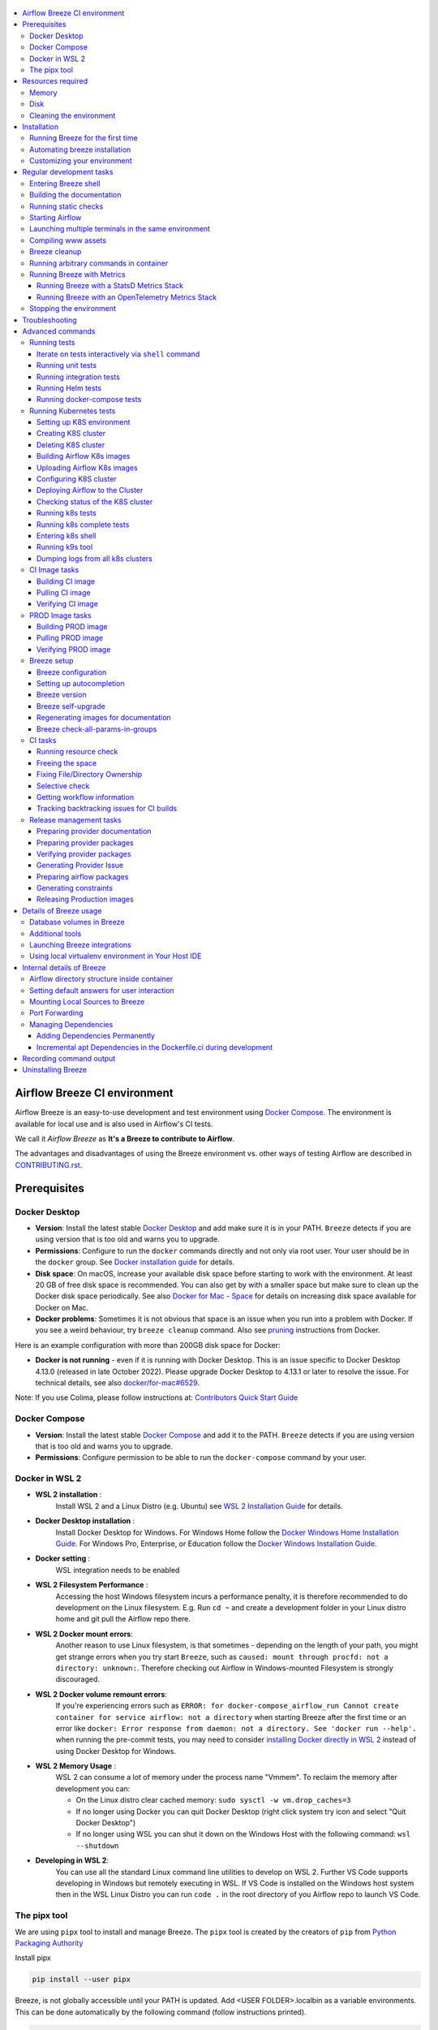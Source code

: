  .. Licensed to the Apache Software Foundation (ASF) under one
    or more contributor license agreements.  See the NOTICE file
    distributed with this work for additional information
    regarding copyright ownership.  The ASF licenses this file
    to you under the Apache License, Version 2.0 (the
    "License"); you may not use this file except in compliance
    with the License.  You may obtain a copy of the License at

 ..   http://www.apache.org/licenses/LICENSE-2.0

 .. Unless required by applicable law or agreed to in writing,
    software distributed under the License is distributed on an
    "AS IS" BASIS, WITHOUT WARRANTIES OR CONDITIONS OF ANY
    KIND, either express or implied.  See the License for the
    specific language governing permissions and limitations
    under the License.

.. raw:: html

    <div align="center">
      <img src="images/AirflowBreeze_logo.png"
           alt="Airflow Breeze - Development and Test Environment for Apache Airflow">
    </div>

.. contents:: :local:

Airflow Breeze CI environment
=============================

Airflow Breeze is an easy-to-use development and test environment using
`Docker Compose <https://docs.docker.com/compose/>`_.
The environment is available for local use and is also used in Airflow's CI tests.

We call it *Airflow Breeze* as **It's a Breeze to contribute to Airflow**.

The advantages and disadvantages of using the Breeze environment vs. other ways of testing Airflow
are described in `CONTRIBUTING.rst <CONTRIBUTING.rst#integration-test-development-environment>`_.

Prerequisites
=============

Docker Desktop
--------------

- **Version**: Install the latest stable `Docker Desktop <https://docs.docker.com/get-docker/>`_
  and add make sure it is in your PATH. ``Breeze`` detects if you are using version that is too
  old and warns you to upgrade.
- **Permissions**: Configure to run the ``docker`` commands directly and not only via root user.
  Your user should be in the ``docker`` group.
  See `Docker installation guide <https://docs.docker.com/install/>`_ for details.
- **Disk space**: On macOS, increase your available disk space before starting to work with
  the environment. At least 20 GB of free disk space is recommended. You can also get by with a
  smaller space but make sure to clean up the Docker disk space periodically.
  See also `Docker for Mac - Space <https://docs.docker.com/docker-for-mac/space>`_ for details
  on increasing disk space available for Docker on Mac.
- **Docker problems**: Sometimes it is not obvious that space is an issue when you run into
  a problem with Docker. If you see a weird behaviour, try ``breeze cleanup`` command.
  Also see `pruning <https://docs.docker.com/config/pruning/>`_ instructions from Docker.

Here is an example configuration with more than 200GB disk space for Docker:

.. raw:: html

    <div align="center">
        <img src="images/disk_space_osx.png" width="640"
             alt="Disk space MacOS">
    </div>


- **Docker is not running** - even if it is running with Docker Desktop. This is an issue
  specific to Docker Desktop 4.13.0 (released in late October 2022). Please upgrade Docker
  Desktop to 4.13.1 or later to resolve the issue. For technical details, see also
  `docker/for-mac#6529 <https://github.com/docker/for-mac/issues/6529>`_.

Note: If you use Colima, please follow instructions at: `Contributors Quick Start Guide <https://github.com/apache/airflow/blob/main
/CONTRIBUTORS_QUICK_START.rst>`__

Docker Compose
--------------

- **Version**: Install the latest stable `Docker Compose <https://docs.docker.com/compose/install/>`_
  and add it to the PATH. ``Breeze`` detects if you are using version that is too old and warns you to upgrade.
- **Permissions**: Configure permission to be able to run the ``docker-compose`` command by your user.

Docker in WSL 2
---------------

- **WSL 2 installation** :
    Install WSL 2 and a Linux Distro (e.g. Ubuntu) see
    `WSL 2 Installation Guide <https://docs.microsoft.com/en-us/windows/wsl/install-win10>`_ for details.

- **Docker Desktop installation** :
    Install Docker Desktop for Windows. For Windows Home follow the
    `Docker Windows Home Installation Guide <https://docs.docker.com/docker-for-windows/install-windows-home>`_.
    For Windows Pro, Enterprise, or Education follow the
    `Docker Windows Installation Guide <https://docs.docker.com/docker-for-windows/install/>`_.

- **Docker setting** :
    WSL integration needs to be enabled

.. raw:: html

    <div align="center">
        <img src="images/docker_wsl_integration.png" width="640"
             alt="Airflow Breeze - Docker WSL2 integration">
    </div>

- **WSL 2 Filesystem Performance** :
    Accessing the host Windows filesystem incurs a performance penalty,
    it is therefore recommended to do development on the Linux filesystem.
    E.g. Run ``cd ~`` and create a development folder in your Linux distro home
    and git pull the Airflow repo there.

- **WSL 2 Docker mount errors**:
    Another reason to use Linux filesystem, is that sometimes - depending on the length of
    your path, you might get strange errors when you try start ``Breeze``, such as
    ``caused: mount through procfd: not a directory: unknown:``. Therefore checking out
    Airflow in Windows-mounted Filesystem is strongly discouraged.

- **WSL 2 Docker volume remount errors**:
    If you're experiencing errors such as ``ERROR: for docker-compose_airflow_run
    Cannot create container for service airflow: not a directory`` when starting Breeze
    after the first time or an error like ``docker: Error response from daemon: not a directory.
    See 'docker run --help'.`` when running the pre-commit tests, you may need to consider
    `installing Docker directly in WSL 2 <https://dev.to/bowmanjd/install-docker-on-windows-wsl-without-docker-desktop-34m9>`_
    instead of using Docker Desktop for Windows.

- **WSL 2 Memory Usage** :
    WSL 2 can consume a lot of memory under the process name "Vmmem". To reclaim the memory after
    development you can:

    * On the Linux distro clear cached memory: ``sudo sysctl -w vm.drop_caches=3``
    * If no longer using Docker you can quit Docker Desktop
      (right click system try icon and select "Quit Docker Desktop")
    * If no longer using WSL you can shut it down on the Windows Host
      with the following command: ``wsl --shutdown``

- **Developing in WSL 2**:
    You can use all the standard Linux command line utilities to develop on WSL 2.
    Further VS Code supports developing in Windows but remotely executing in WSL.
    If VS Code is installed on the Windows host system then in the WSL Linux Distro
    you can run ``code .`` in the root directory of you Airflow repo to launch VS Code.

The pipx tool
--------------

We are using ``pipx`` tool to install and manage Breeze. The ``pipx`` tool is created by the creators
of ``pip`` from `Python Packaging Authority <https://www.pypa.io/en/latest/>`_

Install pipx

.. code-block:: bash

    pip install --user pipx

Breeze, is not globally accessible until your PATH is updated. Add <USER FOLDER>\.local\bin as a variable
environments. This can be done automatically by the following command (follow instructions printed).

.. code-block:: bash

    pipx ensurepath

In Mac

.. code-block:: bash

    python -m pipx ensurepath


Resources required
==================

Memory
------

Minimum 4GB RAM for Docker Engine is required to run the full Breeze environment.

On macOS, 2GB of RAM are available for your Docker containers by default, but more memory is recommended
(4GB should be comfortable). For details see
`Docker for Mac - Advanced tab <https://docs.docker.com/v17.12/docker-for-mac/#advanced-tab>`_.

On Windows WSL 2 expect the Linux Distro and Docker containers to use 7 - 8 GB of RAM.

Disk
----

Minimum 40GB free disk space is required for your Docker Containers.

On Mac OS This might deteriorate over time so you might need to increase it or run ``breeze cleanup``
periodically. For details see
`Docker for Mac - Advanced tab <https://docs.docker.com/v17.12/docker-for-mac/#advanced-tab>`_.

On WSL2 you might want to increase your Virtual Hard Disk by following:
`Expanding the size of your WSL 2 Virtual Hard Disk <https://docs.microsoft.com/en-us/windows/wsl/compare-versions#expanding-the-size-of-your-wsl-2-virtual-hard-disk>`_

There is a command ``breeze ci resource-check`` that you can run to check available resources. See below
for details.

Cleaning the environment
------------------------

You may need to clean up your Docker environment occasionally. The images are quite big
(1.5GB for both images needed for static code analysis and CI tests) and, if you often rebuild/update
them, you may end up with some unused image data.

To clean up the Docker environment:

1. Stop Breeze with ``breeze stop``. (If Breeze is already running)

2. Run the ``breeze cleanup`` command.

3. Run ``docker images --all`` and ``docker ps --all`` to verify that your Docker is clean.

   Both commands should return an empty list of images and containers respectively.

If you run into disk space errors, consider pruning your Docker images with the ``docker system prune --all``
command. You may need to restart the Docker Engine before running this command.

In case of disk space errors on macOS, increase the disk space available for Docker. See
`Prerequisites <#prerequisites>`_ for details.


Installation
============

Set your working directory to root of (this) cloned repository.
Run this command to install Breeze (make sure to use ``-e`` flag):

.. code-block:: bash

    pipx install -e ./dev/breeze

Once this is complete, you should have ``breeze`` binary on your PATH and available to run by ``breeze``
command.

**Docker errors that may come while running breeze**

- If docker not runing in python virtual environment
- **Solution** : ``sudo chmod 666 /var/run/docker.sock``  
|
- If error response from dockerfile parse error
- **Solution** : ``export DOCKER_BUILDKIT=1``  
|
|

Those are all available commands for Breeze and details about the commands are described below:

.. image:: ./images/breeze/output-commands.svg
  :target: https://raw.githubusercontent.com/apache/airflow/main/images/breeze/output-commands.svg
  :width: 100%
  :alt: Breeze commands

Breeze installed this way is linked to your checked out sources of Airflow, so Breeze will
automatically use latest version of sources from ``./dev/breeze``. Sometimes, when dependencies are
updated ``breeze`` commands with offer you to run self-upgrade.

You can always run such self-upgrade at any time:

.. code-block:: bash

    breeze setup self-upgrade

If you have several checked out Airflow sources, Breeze will warn you if you are using it from a different
source tree and will offer you to re-install from those sources - to make sure that you are using the right
version.

You can skip Breeze's upgrade check by setting ``SKIP_BREEZE_UPGRADE_CHECK`` variable to non empty value.

By default Breeze works on the version of Airflow that you run it in - in case you are outside of the
sources of Airflow and you installed Breeze from a directory - Breeze will be run on Airflow sources from
where it was installed.

You can run ``breeze setup version`` command to see where breeze installed from and what are the current sources
that Breeze works on

Running Breeze for the first time
---------------------------------

The First time you run Breeze, it pulls and builds a local version of Docker images.
It pulls the latest Airflow CI images from the
`GitHub Container Registry <https://github.com/orgs/apache/packages?repo_name=airflow>`_
and uses them to build your local Docker images. Note that the first run (per python) might take up to 10
minutes on a fast connection to start. Subsequent runs should be much faster.

Once you enter the environment, you are dropped into bash shell of the Airflow container and you can
run tests immediately.

To use the full potential of breeze you should set up autocomplete. The ``breeze`` command comes
with a built-in bash/zsh/fish autocomplete setup command. After installing,
when you start typing the command, you can use <TAB> to show all the available switches and get
auto-completion on typical values of parameters that you can use.

You should set up the autocomplete option automatically by running:

.. code-block:: bash

   breeze setup autocomplete

Automating breeze installation
------------------------------

Breeze on POSIX-compliant systems (Linux, MacOS) can be automatically installed by running the
``scripts/tools/setup_breeze`` bash script. This includes checking and installing ``pipx``, setting up
``breeze`` with it and setting up autocomplete.

Customizing your environment
----------------------------

When you enter the Breeze environment, automatically an environment file is sourced from
``files/airflow-breeze-config/variables.env``.

You can also add ``files/airflow-breeze-config/init.sh`` and the script will be sourced always
when you enter Breeze. For example you can add ``pip install`` commands if you want to install
custom dependencies - but there are no limits to add your own customizations.

You can override the name of the init script by setting ``INIT_SCRIPT_FILE`` environment variable before
running the breeze environment.

You can also customize your environment by setting ``BREEZE_INIT_COMMAND`` environment variable. This variable
will be evaluated at entering the environment.

The ``files`` folder from your local sources is automatically mounted to the container under
``/files`` path and you can put there any files you want to make available for the Breeze container.

You can also copy any .whl or .sdist packages to dist and when you pass ``--use-packages-from-dist`` flag
as ``wheel`` or ``sdist`` line parameter, breeze will automatically install the packages found there
when you enter Breeze.

You can also add your local tmux configuration in ``files/airflow-breeze-config/.tmux.conf`` and
these configurations will be available for your tmux environment.

There is a symlink between ``files/airflow-breeze-config/.tmux.conf`` and ``~/.tmux.conf`` in the container,
so you can change it at any place, and run

.. code-block:: bash

  tmux source ~/.tmux.conf

inside container, to enable modified tmux configurations.

Regular development tasks
=========================

The regular Breeze development tasks are available as top-level commands. Those tasks are most often
used during the development, that's why they are available without any sub-command. More advanced
commands are separated to sub-commands.

Entering Breeze shell
---------------------

This is the most often used feature of breeze. It simply allows to enter the shell inside the Breeze
development environment (inside the Breeze container).

You can use additional ``breeze`` flags to choose your environment. You can specify a Python
version to use, and backend (the meta-data database). Thanks to that, with Breeze, you can recreate the same
environments as we have in matrix builds in the CI.

For example, you can choose to run Python 3.7 tests with MySQL as backend and with mysql version 8
as follows:

.. code-block:: bash

    breeze --python 3.7 --backend mysql --mysql-version 8

The choices you make are persisted in the ``./.build/`` cache directory so that next time when you use the
``breeze`` script, it could use the values that were used previously. This way you do not have to specify
them when you run the script. You can delete the ``.build/`` directory in case you want to restore the
default settings.

You can see which value of the parameters that can be stored persistently in cache marked with >VALUE<
in the help of the commands.

Building the documentation
--------------------------

To build documentation in Breeze, use the ``build-docs`` command:

.. code-block:: bash

     breeze build-docs

Results of the build can be found in the ``docs/_build`` folder.

The documentation build consists of three steps:

* verifying consistency of indexes
* building documentation
* spell checking

You can choose only one stage of the two by providing ``--spellcheck-only`` or ``--docs-only`` after
extra ``--`` flag.

.. code-block:: bash

    breeze build-docs --spellcheck-only

This process can take some time, so in order to make it shorter you can filter by package, using the flag
``--package-filter <PACKAGE-NAME>``. The package name has to be one of the providers or ``apache-airflow``. For
instance, for using it with Amazon, the command would be:

.. code-block:: bash

     breeze build-docs --package-filter apache-airflow-providers-amazon

Often errors during documentation generation come from the docstrings of auto-api generated classes.
During the docs building auto-api generated files are stored in the ``docs/_api`` folder. This helps you
easily identify the location the problems with documentation originated from.

Those are all available flags of ``build-docs`` command:

.. image:: ./images/breeze/output_build-docs.svg
  :target: https://raw.githubusercontent.com/apache/airflow/main/images/breeze/output_build-docs.svg
  :width: 100%
  :alt: Breeze build documentation


Running static checks
---------------------

You can run static checks via Breeze. You can also run them via pre-commit command but with auto-completion
Breeze makes it easier to run selective static checks. If you press <TAB> after the static-check and if
you have auto-complete setup you should see auto-completable list of all checks available.

.. code-block:: bash

     breeze static-checks -t run-mypy

The above will run mypy check for currently staged files.

You can also pass specific pre-commit flags for example ``--all-files`` :

.. code-block:: bash

     breeze static-checks -t run-mypy --all-files

The above will run mypy check for all files.

There is a convenience ``--last-commit`` flag that you can use to run static check on last commit only:

.. code-block:: bash

     breeze static-checks -t run-mypy --last-commit

The above will run mypy check for all files in the last commit.

There is another convenience ``--commit-ref`` flag that you can use to run static check on specific commit:

.. code-block:: bash

     breeze static-checks -t run-mypy --commit-ref 639483d998ecac64d0fef7c5aa4634414065f690

The above will run mypy check for all files in the 639483d998ecac64d0fef7c5aa4634414065f690 commit.
Any ``commit-ish`` reference from Git will work here (branch, tag, short/long hash etc.)

If you ever need to get a list of the files that will be checked (for troubleshooting) use these commands:

.. code-block:: bash

     breeze static-checks -t identity --verbose # currently staged files
     breeze static-checks -t identity --verbose --from-ref $(git merge-base main HEAD) --to-ref HEAD #  branch updates

Those are all available flags of ``static-checks`` command:

.. image:: ./images/breeze/output_static-checks.svg
  :target: https://raw.githubusercontent.com/apache/airflow/main/images/breeze/output_static-checks.svg
  :width: 100%
  :alt: Breeze static checks


.. note::

    When you run static checks, some of the artifacts (mypy_cache) is stored in docker-compose volume
    so that it can speed up static checks execution significantly. However, sometimes, the cache might
    get broken, in which case you should run ``breeze stop`` to clean up the cache.


.. note::

    You cannot change Python version for static checks that are run within Breeze containers.
    The ``--python`` flag has no effect for them. They are always run with lowest supported Python version.
    The main reason is to keep consistency in the results of static checks and to make sure that
    our code is fine when running the lowest supported version.

Starting Airflow
----------------

For testing Airflow you often want to start multiple components (in multiple terminals). Breeze has
built-in ``start-airflow`` command that start breeze container, launches multiple terminals using tmux
and launches all Airflow necessary components in those terminals.

When you are starting airflow from local sources, www asset compilation is automatically executed before.

.. code-block:: bash

    breeze --python 3.7 --backend mysql start-airflow


You can also use it to start any released version of Airflow from ``PyPI`` with the
``--use-airflow-version`` flag.

.. code-block:: bash

    breeze start-airflow --python 3.7 --backend mysql --use-airflow-version 2.2.5

Those are all available flags of ``start-airflow`` command:

.. image:: ./images/breeze/output_start-airflow.svg
  :target: https://raw.githubusercontent.com/apache/airflow/main/images/breeze/output_start-airflow.svg
  :width: 100%
  :alt: Breeze start-airflow

Launching multiple terminals in the same environment
----------------------------------------------------

Often if you want to run full airflow in the Breeze environment you need to launch multiple terminals and
run ``airflow webserver``, ``airflow scheduler``, ``airflow worker`` in separate terminals.

This can be achieved either via ``tmux`` or via exec-ing into the running container from the host. Tmux
is installed inside the container and you can launch it with ``tmux`` command. Tmux provides you with the
capability of creating multiple virtual terminals and multiplex between them. More about ``tmux`` can be
found at `tmux GitHub wiki page <https://github.com/tmux/tmux/wiki>`_ . Tmux has several useful shortcuts
that allow you to split the terminals, open new tabs etc - it's pretty useful to learn it.

Another way is to exec into Breeze terminal from the host's terminal. Often you can
have multiple terminals in the host (Linux/MacOS/WSL2 on Windows) and you can simply use those terminals
to enter the running container. It's as easy as launching ``breeze exec`` while you already started the
Breeze environment. You will be dropped into bash and environment variables will be read in the same
way as when you enter the environment. You can do it multiple times and open as many terminals as you need.

Those are all available flags of ``exec`` command:

.. image:: ./images/breeze/output_exec.svg
  :target: https://raw.githubusercontent.com/apache/airflow/main/images/breeze/output_exec.svg
  :width: 100%
  :alt: Breeze exec


Compiling www assets
--------------------

Airflow webserver needs to prepare www assets - compiled with node and yarn. The ``compile-www-assets``
command takes care about it. This is needed when you want to run webserver inside of the breeze.

.. image:: ./images/breeze/output_compile-www-assets.svg
  :target: https://raw.githubusercontent.com/apache/airflow/main/images/breeze/output_compile-www-assets.svg
  :width: 100%
  :alt: Breeze compile-www-assets

Breeze cleanup
--------------

Breeze uses docker images heavily and those images are rebuild periodically. This might cause extra
disk usage by the images. If you need to clean-up the images periodically you can run
``breeze setup cleanup`` command (by default it will skip removing your images before cleaning up but you
can also remove the images to clean-up everything by adding ``--all``).

Those are all available flags of ``cleanup`` command:


.. image:: ./images/breeze/output_cleanup.svg
  :target: https://raw.githubusercontent.com/apache/airflow/main/images/breeze/output_cleanup.svg
  :width: 100%
  :alt: Breeze setup cleanup

Running arbitrary commands in container
---------------------------------------

More sophisticated usages of the breeze shell is using the ``breeze shell`` command - it has more parameters
and you can also use it to execute arbitrary commands inside the container.

.. code-block:: bash

     breeze shell "ls -la"

Those are all available flags of ``shell`` command:

.. image:: ./images/breeze/output_shell.svg
  :target: https://raw.githubusercontent.com/apache/airflow/main/images/breeze/output_shell.svg
  :width: 100%
  :alt: Breeze shell

Running Breeze with Metrics
---------------------------

Running Breeze with a StatsD Metrics Stack
..........................................

You can launch an instance of Breeze pre-configured to emit StatsD metrics using
``breeze start-airflow --integration statsd``.  This will launch an Airflow webserver
within the Breeze environment as well as containers running StatsD, Prometheus, and
Grafana.  The integration configures the "Targets" in Prometheus, the "Datasources" in
Grafana, and includes a default dashboard in Grafana.

When you run Airflow Breeze with this integration, in addition to the standard ports
(See "Port Forwarding" below), the following are also automatically forwarded:

* 29102 -> forwarded to StatsD Exporter -> breeze-statsd-exporter:9102
* 29090 -> forwarded to Prometheus -> breeze-prometheus:9090
* 23000 -> forwarded to Grafana -> breeze-grafana:3000

You can connect to these ports/databases using:

* StatsD Metrics: http://127.0.0.1:29102/metrics
* Prometheus Targets: http://127.0.0.1:29090/targets
* Grafana Dashboards: http://127.0.0.1:23000/dashboards

Running Breeze with an OpenTelemetry Metrics Stack
..................................................

----

[Work in Progress]
NOTE:  This will launch the stack as described below but Airflow integration is
still a Work in Progress.  This should be considered experimental and likely to
change by the time Airflow fully supports emitting metrics via OpenTelemetry.

----

You can launch an instance of Breeze pre-configured to emit OTel metrics using
``breeze start-airflow --integration otel``.  This will launch an Airflow webserver
within the Breeze environment as well as containers running OpenTelemetry-Collector,
Prometheus, and Grafana.  The integration configures the "Targets" in Prometheus,
the "Datasources" in Grafana, and includes a default dashboard in Grafana.

When you run Airflow Breeze with this integration, in addition to the standard ports
(See "Port Forwarding" below), the following are also automatically forwarded:

* 28888 -> forwarded to OpenTelemetry Collector -> breeze-otel_collector:8888
* 29090 -> forwarded to Prometheus -> breeze-prometheus:9090
* 23000 -> forwarded to Grafana -> breeze-grafana:3000

You can connect to these ports/databases using:

* OpenTelemetry Collector: http://127.0.0.1:28888/metrics
* Prometheus Targets: http://127.0.0.1:29090/targets
* Grafana Dashboards: http://127.0.0.1:23000/dashboards


Stopping the environment
------------------------

After starting up, the environment runs in the background and takes quite some memory which you might
want to free for other things you are running on your host.

You can always stop it via:

.. code-block:: bash

   breeze stop

Those are all available flags of ``stop`` command:

.. image:: ./images/breeze/output_stop.svg
  :target: https://raw.githubusercontent.com/apache/airflow/main/images/breeze/output_stop.svg
  :width: 100%
  :alt: Breeze stop

Troubleshooting
===============

If you are having problems with the Breeze environment, try the steps below. After each step you
can check whether your problem is fixed.

1. If you are on macOS, check if you have enough disk space for Docker (Breeze will warn you if not).
2. Stop Breeze with ``breeze stop``.
3. Delete the ``.build`` directory and run ``breeze ci-image build``.
4. Clean up Docker images via ``breeze cleanup`` command.
5. Restart your Docker Engine and try again.
6. Restart your machine and try again.
7. Re-install Docker Desktop and try again.

In case the problems are not solved, you can set the VERBOSE_COMMANDS variable to "true":

.. code-block::

        export VERBOSE_COMMANDS="true"


Then run the failed command, copy-and-paste the output from your terminal to the
`Airflow Slack <https://s.apache.org/airflow-slack>`_  #airflow-breeze channel and
describe your problem.


.. warning::

    Some operating systems (Fedora, ArchLinux, RHEL, Rocky) have recently introduced Kernel changes that result in
    Airflow in Breeze consuming 100% memory when run inside the community Docker implementation maintained
    by the OS teams.

    This is an issue with backwards-incompatible containerd configuration that some of Airflow dependencies
    have problems with and is tracked in a few issues:

    * `Moby issue <https://github.com/moby/moby/issues/43361>`_
    * `Containerd issue <https://github.com/containerd/containerd/pull/7566>`_

    There is no solution yet from the containerd team, but seems that installing
    `Docker Desktop on Linux <https://docs.docker.com/desktop/install/linux-install/>`_ solves the problem as
    stated in `This comment <https://github.com/moby/moby/issues/43361#issuecomment-1227617516>`_ and allows to
    run Breeze with no problems.

Advanced commands
=================

Airflow Breeze is a bash script serving as a "swiss-army-knife" of Airflow testing. Under the
hood it uses other scripts that you can also run manually if you have problem with running the Breeze
environment. Breeze script allows performing the following tasks:

Running tests
-------------

You can run tests with ``breeze``. There are various tests type and breeze allows to run different test
types easily. You can run unit tests in different ways, either interactively run tests with the default
``shell`` command or via the ``testing`` commands. The latter allows to run more kinds of tests easily.

Here is the detailed set of options for the ``breeze testing`` command.

.. image:: ./images/breeze/output_testing.svg
  :target: https://raw.githubusercontent.com/apache/airflow/main/images/breeze/output_testing.svg
  :width: 100%
  :alt: Breeze testing


Iterate on tests interactively via ``shell`` command
....................................................

You can simply enter the ``breeze`` container and run ``pytest`` command there. You can enter the
container via just ``breeze`` command or ``breeze shell`` command (the latter has more options
useful when you run integration or system tests). This is the best way if you want to interactively
run selected tests and iterate with the tests. Once you enter ``breeze`` environment it is ready
out-of-the-box to run your tests by running the right ``pytest`` command (autocomplete should help
you with autocompleting test name if you start typing ``pytest tests<TAB>``).

Here are few examples:

Running single test:

.. code-block:: bash

    pytest tests/core/test_core.py::TestCore::test_check_operators

To run the whole test class:

.. code-block:: bash

    pytest tests/core/test_core.py::TestCore

You can re-run the tests interactively, add extra parameters to pytest and modify the files before
re-running the test to iterate over the tests. You can also add more flags when starting the
``breeze shell`` command when you run integration tests or system tests. Read more details about it
in the ``TESTING.rst <TESTING.rst#>`` where all the test types of our are explained and more information
on how to run them.

This applies to all kind of tests - all our tests can be run using pytest.

Running unit tests
..................

Another option you have is that you can also run tests via built-in ``breeze testing tests`` command.
The iterative ``pytest`` command allows to run test individually, or by class or in any other way
pytest allows to test them and run them interactively, but ``breeze testing tests`` command allows to
run the tests in the same test "types" that are used to run the tests in CI: for example Core, Always
API, Providers. This how our CI runs them - running each group in parallel to other groups and you can
replicate this behaviour.

Another interesting use of the ``breeze testing tests`` command is that you can easily specify sub-set of the
tests for Providers.

For example this will only run provider tests for airbyte and http providers:

.. code-block:: bash

   breeze testing tests --test-type "Providers[airbyte,http]"

You can also run parallel tests with ``--run-in-parallel`` flag - by default it will run all tests types
in parallel, but you can specify the test type that you want to run with space separated list of test
types passed to ``--test-types`` flag.

For example this will run API and WWW tests in parallel:

.. code-block:: bash

    breeze testing tests --test-types "API WWW" --run-in-parallel


Here is the detailed set of options for the ``breeze testing tests`` command.

.. image:: ./images/breeze/output_testing_tests.svg
  :target: https://raw.githubusercontent.com/apache/airflow/main/images/breeze/output_testing_tests.svg
  :width: 100%
  :alt: Breeze testing tests

Running integration tests
.........................

You can also run integration tests via built-in ``breeze testing integration-tests`` command. Some of our
tests require additional integrations to be started in docker-compose. The integration tests command will
run the expected integration and tests that need that integration.

For example this will only run kerberos tests:

.. code-block:: bash

   breeze testing integration-tests --integration kerberos


Here is the detailed set of options for the ``breeze testing integration-tests`` command.

.. image:: ./images/breeze/output_testing_integration-tests.svg
  :target: https://raw.githubusercontent.com/apache/airflow/main/images/breeze/output_testing_integration_tests.svg
  :width: 100%
  :alt: Breeze testing integration-tests


Running Helm tests
..................

You can use Breeze to run all Helm tests. Those tests are run inside the breeze image as there are all
necessary tools installed there.

.. image:: ./images/breeze/output_testing_helm-tests.svg
  :target: https://raw.githubusercontent.com/apache/airflow/main/images/breeze/output_testing_helm-tests.svg
  :width: 100%
  :alt: Breeze testing helm-tests

You can also iterate over those tests with pytest commands, similarly as in case of regular unit tests.
The helm tests can be found in ``tests/chart`` folder in the main repo.

Running docker-compose tests
............................

You can use Breeze to run all docker-compose tests. Those tests are run using Production image
and they are running test with the Quick-start docker compose we have.

.. image:: ./images/breeze/output_testing_docker-compose-tests.svg
  :target: https://raw.githubusercontent.com/apache/airflow/main/images/breeze/output_testing_docker-compose-tests.svg
  :width: 100%
  :alt: Breeze testing docker-compose-tests

You can also iterate over those tests with pytest command, but - unlike regular unit tests and
Helm tests, they need to be run in local virtual environment. They also require to have
``DOCKER_IMAGE`` environment variable set, pointing to the image to test if you do not run them
through ``breeze testing docker-compose-tests`` command.

The docker-compose tests are in ``docker-tests/`` folder in the main repo.

Running Kubernetes tests
------------------------

Breeze helps with running Kubernetes tests in the same environment/way as CI tests are run.
Breeze helps to setup KinD cluster for testing, setting up virtualenv and downloads the right tools
automatically to run the tests.

You can:

* Setup environment for k8s tests with ``breeze k8s setup-env``
* Build airflow k8S images with ``breeze k8s build-k8s-image``
* Manage KinD Kubernetes cluster and upload image and deploy Airflow to KinD cluster via
  ``breeze k8s create-cluster``, ``breeze k8s configure-cluster``, ``breeze k8s deploy-airflow``, ``breeze k8s status``,
  ``breeze k8s upload-k8s-image``, ``breeze k8s delete-cluster`` commands
* Run Kubernetes tests  specified with ``breeze k8s tests`` command
* Run complete test run with ``breeze k8s run-complete-tests`` - performing the full cycle of creating
  cluster, uploading the image, deploying airflow, running tests and deleting the cluster
* Enter the interactive kubernetes test environment with ``breeze k8s shell`` and ``breeze k8s k9s`` command
* Run multi-cluster-operations ``breeze k8s list-all-clusters`` and
  ``breeze k8s delete-all-clusters`` commands as well as running complete tests in parallel
  via ``breeze k8s dump-logs`` command

This is described in detail in `Testing Kubernetes <TESTING.rst#running-tests-with-kubernetes>`_.

You can read more about KinD that we use in `The documentation <https://kind.sigs.k8s.io/>`_

Here is the detailed set of options for the ``breeze k8s`` command.

.. image:: ./images/breeze/output_k8s.svg
  :target: https://raw.githubusercontent.com/apache/airflow/main/images/breeze/output_k8s.svg
  :width: 100%
  :alt: Breeze k8s


Setting up K8S environment
..........................

Kubernetes environment can be set with the ``breeze k8s setup-env`` command.
It will create appropriate virtualenv to run tests and download the right set of tools to run
the tests: ``kind``, ``kubectl`` and ``helm`` in the right versions. You can re-run the command
when you want to make sure the expected versions of the tools are installed properly in the
virtualenv. The Virtualenv is available in ``.build/.k8s-env/bin`` subdirectory of your Airflow
installation.

.. image:: ./images/breeze/output_k8s_setup-env.svg
  :target: https://raw.githubusercontent.com/apache/airflow/main/images/breeze/output_k8s_setup-env.svg
  :width: 100%
  :alt: Breeze k8s setup-env

Creating K8S cluster
....................

You can create kubernetes cluster (separate cluster for each python/kubernetes version) via
``breeze k8s create-cluster`` command. With ``--force`` flag the cluster will be
deleted if exists. You can also use it to create multiple clusters in parallel with
``--run-in-parallel`` flag - this is what happens in our CI.

All parameters of the command are here:

.. image:: ./images/breeze/output_k8s_create-cluster.svg
  :target: https://raw.githubusercontent.com/apache/airflow/main/images/breeze/output_k8s_create-cluster.svg
  :width: 100%
  :alt: Breeze k8s create-cluster

Deleting K8S cluster
....................

You can delete current kubernetes cluster via ``breeze k8s delete-cluster`` command. You can also add
``--run-in-parallel`` flag to delete all clusters.

All parameters of the command are here:

.. image:: ./images/breeze/output_k8s_delete-cluster.svg
  :target: https://raw.githubusercontent.com/apache/airflow/main/images/breeze/output_k8s_delete-cluster.svg
  :width: 100%
  :alt: Breeze k8s delete-cluster

Building Airflow K8s images
...........................

Before deploying Airflow Helm Chart, you need to make sure the appropriate Airflow image is build (it has
embedded test dags, pod templates and webserver is configured to refresh immediately. This can
be done via ``breeze k8s build-k8s-image`` command. It can also be done in parallel for all images via
``--run-in-parallel`` flag.

All parameters of the command are here:

.. image:: ./images/breeze/output_k8s_build-k8s-image.svg
  :target: https://raw.githubusercontent.com/apache/airflow/main/images/breeze/output_k8s_build-k8s-image.svg
  :width: 100%
  :alt: Breeze k8s build-k8s-image

Uploading Airflow K8s images
............................

The K8S airflow images need to be uploaded to the KinD cluster. This can be done via
``breeze k8s upload-k8s-image`` command. It can also be done in parallel for all images via
``--run-in-parallel`` flag.

All parameters of the command are here:

.. image:: ./images/breeze/output_k8s_upload-k8s-image.svg
  :target: https://raw.githubusercontent.com/apache/airflow/main/images/breeze/output_k8s_upload-k8s-image.svg
  :width: 100%
  :alt: Breeze k8s upload-k8s-image

Configuring K8S cluster
.......................

In order to deploy Airflow, the cluster needs to be configured. Airflow namespace needs to be created
and test resources should be deployed. By passing ``--run-in-parallel`` the configuration can be run
for all clusters in parallel.

All parameters of the command are here:

.. image:: ./images/breeze/output_k8s_configure-cluster.svg
  :target: https://raw.githubusercontent.com/apache/airflow/main/images/breeze/output_k8s_configure-cluster.svg
  :width: 100%
  :alt: Breeze k8s configure-cluster

Deploying Airflow to the Cluster
................................

Airflow can be deployed to the Cluster with ``breeze k8s deploy-airflow``. This step will automatically
(unless disabled by switches) will rebuild the image to be deployed. It also uses the latest version
of the Airflow Helm Chart to deploy it. You can also choose to upgrade existing airflow deployment
and pass extra arguments to ``helm install`` or ``helm upgrade`` commands that are used to
deploy airflow. By passing ``--run-in-parallel`` the deployment can be run
for all clusters in parallel.

All parameters of the command are here:

.. image:: ./images/breeze/output_k8s_deploy-airflow.svg
  :target: https://raw.githubusercontent.com/apache/airflow/main/images/breeze/output_k8s_deploy-airflow.svg
  :width: 100%
  :alt: Breeze k8s deploy-airflow

Checking status of the K8S cluster
..................................

You can delete kubernetes cluster and airflow deployed in the current cluster
via ``breeze k8s status`` command. It can be also checked for all clusters created so far by passing
``--all`` flag.

All parameters of the command are here:

.. image:: ./images/breeze/output_k8s_status.svg
  :target: https://raw.githubusercontent.com/apache/airflow/main/images/breeze/output_k8s_status.svg
  :width: 100%
  :alt: Breeze k8s status

Running k8s tests
.................

You can run ``breeze k8s tests`` command to run ``pytest`` tests with your cluster. Those tests are placed
in ``kubernetes_tests/`` and you can either specify the tests to run as parameter of the tests command or
you can leave them empty to run all tests. By passing ``--run-in-parallel`` the tests can be run
for all clusters in parallel.

Run all tests:

.. code-block::bash

    breeze k8s tests

Run selected tests:

.. code-block::bash

    breeze k8s tests kubernetes_tests/test_kubernetes_executor.py

All parameters of the command are here:

.. image:: ./images/breeze/output_k8s_tests.svg
  :target: https://raw.githubusercontent.com/apache/airflow/main/images/breeze/output_k8s_tests.svg
  :width: 100%
  :alt: Breeze k8s tests

You can also specify any pytest flags as extra parameters - they will be passed to the
shell command directly. In case the shell parameters are the same as the parameters of the command, you
can pass them after ``--``. For example this is the way how you can see all available parameters of the shell
you have:

.. code-block::bash

    breeze k8s tests -- --help

The options that are not overlapping with the ``tests`` command options can be passed directly and mixed
with the specifications of tests you want to run. For example the command below will only run
``test_kubernetes_executor.py`` and will suppress capturing output from Pytest so that you can see the
output during test execution.

.. code-block::bash

    breeze k8s tests -- kubernetes_tests/test_kubernetes_executor.py -s

Running k8s complete tests
..........................

You can run ``breeze k8s run-complete-tests`` command to combine all previous steps in one command. That
command will create cluster, deploy airflow and run tests and finally delete cluster. It is used in CI
to run the whole chains in parallel.

Run all tests:

.. code-block::bash

    breeze k8s run-complete-tests

Run selected tests:

.. code-block::bash

    breeze k8s run-complete-tests kubernetes_tests/test_kubernetes_executor.py

All parameters of the command are here:

.. image:: ./images/breeze/output_k8s_run-complete-tests.svg
  :target: https://raw.githubusercontent.com/apache/airflow/main/images/breeze/output_k8s_run-complete-tests.svg
  :width: 100%
  :alt: Breeze k8s tests

You can also specify any pytest flags as extra parameters - they will be passed to the
shell command directly. In case the shell parameters are the same as the parameters of the command, you
can pass them after ``--``. For example this is the way how you can see all available parameters of the shell
you have:

.. code-block::bash

    breeze k8s run-complete-tests -- --help

The options that are not overlapping with the ``tests`` command options can be passed directly and mixed
with the specifications of tests you want to run. For example the command below will only run
``test_kubernetes_executor.py`` and will suppress capturing output from Pytest so that you can see the
output during test execution.

.. code-block::bash

    breeze k8s run-complete-tests -- kubernetes_tests/test_kubernetes_executor.py -s


Entering k8s shell
..................

You can have multiple clusters created - with different versions of Kubernetes and Python at the same time.
Breeze enables you to interact with the chosen cluster by entering dedicated shell session that has the
cluster pre-configured. This is done via ``breeze k8s shell`` command.

Once you are in the shell, the prompt will indicate which cluster you are interacting with as well
as executor you use, similar to:

.. code-block::bash

    (kind-airflow-python-3.9-v1.24.0:KubernetesExecutor)>


The shell automatically activates the virtual environment that has all appropriate dependencies
installed and you can interactively run all k8s tests with pytest command (of course the cluster need to
be created and airflow deployed to it before running the tests):

.. code-block::bash

    (kind-airflow-python-3.9-v1.24.0:KubernetesExecutor)> pytest kubernetes_tests/test_kubernetes_executor.py
    ================================================= test session starts =================================================
    platform linux -- Python 3.10.6, pytest-6.2.5, py-1.11.0, pluggy-1.0.0 -- /home/jarek/code/airflow/.build/.k8s-env/bin/python
    cachedir: .pytest_cache
    rootdir: /home/jarek/code/airflow, configfile: pytest.ini
    plugins: anyio-3.6.1
    collected 2 items

    kubernetes_tests/test_kubernetes_executor.py::TestKubernetesExecutor::test_integration_run_dag PASSED           [ 50%]
    kubernetes_tests/test_kubernetes_executor.py::TestKubernetesExecutor::test_integration_run_dag_with_scheduler_failure PASSED [100%]

    ================================================== warnings summary ===================================================
    .build/.k8s-env/lib/python3.10/site-packages/_pytest/config/__init__.py:1233
      /home/jarek/code/airflow/.build/.k8s-env/lib/python3.10/site-packages/_pytest/config/__init__.py:1233: PytestConfigWarning: Unknown config option: asyncio_mode

        self._warn_or_fail_if_strict(f"Unknown config option: {key}\n")

    -- Docs: https://docs.pytest.org/en/stable/warnings.html
    ============================================ 2 passed, 1 warning in 38.62s ============================================
    (kind-airflow-python-3.9-v1.24.0:KubernetesExecutor)>


All parameters of the command are here:

.. image:: ./images/breeze/output_k8s_shell.svg
  :target: https://raw.githubusercontent.com/apache/airflow/main/images/breeze/output_k8s_shell.svg
  :width: 100%
  :alt: Breeze k8s shell

You can also specify any shell flags and commands as extra parameters - they will be passed to the
shell command directly. In case the shell parameters are the same as the parameters of the command, you
can pass them after ``--``. For example this is the way how you can see all available parameters of the shell
you have:

.. code-block::bash

    breeze k8s shell -- --help

Running k9s tool
................

The ``k9s`` is a fantastic tool that allows you to interact with running k8s cluster. Since we can have
multiple clusters capability, ``breeze k8s k9s`` allows you to start k9s without setting it up or
downloading - it uses k9s docker image to run it and connect it to the right cluster.

All parameters of the command are here:

.. image:: ./images/breeze/output_k8s_k9s.svg
  :target: https://raw.githubusercontent.com/apache/airflow/main/images/breeze/output_k8s_k9s.svg
  :width: 100%
  :alt: Breeze k8s k9s

You can also specify any ``k9s`` flags and commands as extra parameters - they will be passed to the
``k9s`` command directly. In case the ``k9s`` parameters are the same as the parameters of the command, you
can pass them after ``--``. For example this is the way how you can see all available parameters of the
``k9s`` you have:

.. code-block::bash

    breeze k8s k9s -- --help

Dumping logs from all k8s clusters
..................................

KinD allows to export logs from the running cluster so that you can troubleshoot your deployment.
This can be done with ``breeze k8s logs`` command. Logs can be also dumped for all clusters created
so far by passing ``--all`` flag.

All parameters of the command are here:

.. image:: ./images/breeze/output_k8s_logs.svg
  :target: https://raw.githubusercontent.com/apache/airflow/main/images/breeze/output_k8s_logs.svg
  :width: 100%
  :alt: Breeze k8s logs


CI Image tasks
--------------

The image building is usually run for users automatically when needed,
but sometimes Breeze users might want to manually build, pull or verify the CI images.

.. image:: ./images/breeze/output_ci-image.svg
  :target: https://raw.githubusercontent.com/apache/airflow/main/images/breeze/output_ci-image.svg
  :width: 100%
  :alt: Breeze ci-image

For all development tasks, unit tests, integration tests, and static code checks, we use the
**CI image** maintained in GitHub Container Registry.

The CI image is built automatically as needed, however it can be rebuilt manually with
``ci image build`` command.

Building the image first time pulls a pre-built version of images from the Docker Hub, which may take some
time. But for subsequent source code changes, no wait time is expected.
However, changes to sensitive files like ``setup.py`` or ``Dockerfile.ci`` will trigger a rebuild
that may take more time though it is highly optimized to only rebuild what is needed.

Breeze has built in mechanism to check if your local image has not diverged too much from the
latest image build on CI. This might happen when for example latest patches have been released as new
Python images or when significant changes are made in the Dockerfile. In such cases, Breeze will
download the latest images before rebuilding because this is usually faster than rebuilding the image.

Building CI image
.................

Those are all available flags of ``ci-image build`` command:

.. image:: ./images/breeze/output_ci-image_build.svg
  :target: https://raw.githubusercontent.com/apache/airflow/main/images/breeze/output_ci-image_build.svg
  :width: 100%
  :alt: Breeze ci-image build

Pulling CI image
................

You can also pull the CI images locally in parallel with optional verification.

Those are all available flags of ``pull`` command:

.. image:: ./images/breeze/output_ci-image_pull.svg
  :target: https://raw.githubusercontent.com/apache/airflow/main/images/breeze/output_ci-image_pull.svg
  :width: 100%
  :alt: Breeze ci-image pull

Verifying CI image
..................

Finally, you can verify CI image by running tests - either with the pulled/built images or
with an arbitrary image.

Those are all available flags of ``verify`` command:

.. image:: ./images/breeze/output_ci-image_verify.svg
  :target: https://raw.githubusercontent.com/apache/airflow/main/images/breeze/output_ci-image_verify.svg
  :width: 100%
  :alt: Breeze ci-image verify

PROD Image tasks
----------------

Users can also build Production images when they are developing them. However when you want to
use the PROD image, the regular docker build commands are recommended. See
`building the image <https://airflow.apache.org/docs/docker-stack/build.html>`_

.. image:: ./images/breeze/output_prod-image.svg
  :target: https://raw.githubusercontent.com/apache/airflow/main/images/breeze/output_prod-image.svg
  :width: 100%
  :alt: Breeze prod-image

The **Production image** is also maintained in GitHub Container Registry for Caching
and in ``apache/airflow`` manually pushed for released versions. This Docker image (built using official
Dockerfile) contains size-optimised Airflow installation with selected extras and dependencies.

However in many cases you want to add your own custom version of the image - with added apt dependencies,
python dependencies, additional Airflow extras. Breeze's ``prod-image build`` command helps to build your own,
customized variant of the image that contains everything you need.

You can building the production image manually by using ``prod-image build`` command.
Note, that the images can also be built using ``docker build`` command by passing appropriate
build-args as described in `IMAGES.rst <IMAGES.rst>`_ , but Breeze provides several flags that
makes it easier to do it. You can see all the flags by running ``breeze prod-image build --help``,
but here typical examples are presented:

.. code-block:: bash

     breeze prod-image build --additional-extras "jira"

This installs additional ``jira`` extra while installing airflow in the image.


.. code-block:: bash

     breeze prod-image build --additional-python-deps "torchio==0.17.10"

This install additional pypi dependency - torchio in specified version.

.. code-block:: bash

     breeze prod-image build --additional-dev-apt-deps "libasound2-dev" \
         --additional-runtime-apt-deps "libasound2"

This installs additional apt dependencies - ``libasound2-dev`` in the build image and ``libasound`` in the
final image. Those are development dependencies that might be needed to build and use python packages added
via the ``--additional-python-deps`` flag. The ``dev`` dependencies are not installed in the final
production image, they are only installed in the build "segment" of the production image that is used
as an intermediate step to build the final image. Usually names of the ``dev`` dependencies end with ``-dev``
suffix and they need to also be paired with corresponding runtime dependency added for the runtime image
(without -dev).

.. code-block:: bash

     breeze prod-image build --python 3.7 --additional-dev-deps "libasound2-dev" \
        --additional-runtime-apt-deps "libasound2"

Same as above but uses python 3.7.

Building PROD image
...................

Those are all available flags of ``build-prod-image`` command:

.. image:: ./images/breeze/output_prod-image_build.svg
  :target: https://raw.githubusercontent.com/apache/airflow/main/images/breeze/output_prod-image_build.svg
  :width: 100%
  :alt: Breeze prod-image build

Pulling PROD image
..................

You can also pull PROD images in parallel with optional verification.

Those are all available flags of ``pull-prod-image`` command:

.. image:: ./images/breeze/output_prod-image_pull.svg
  :target: https://raw.githubusercontent.com/apache/airflow/main/images/breeze/output_prod-image_pull.svg
  :width: 100%
  :alt: Breeze prod-image pull

Verifying PROD image
....................

Finally, you can verify PROD image by running tests - either with the pulled/built images or
with an arbitrary image.

Those are all available flags of ``verify-prod-image`` command:

.. image:: ./images/breeze/output_prod-image_verify.svg
  :target: https://raw.githubusercontent.com/apache/airflow/main/images/breeze/output_prod-image_verify.svg
  :width: 100%
  :alt: Breeze prod-image verify


Breeze setup
------------

Breeze has tools that you can use to configure defaults and breeze behaviours and perform some maintenance
operations that might be necessary when you add new commands in Breeze. It also allows to configure your
host operating system for Breeze autocompletion.

Those are all available flags of ``setup`` command:

.. image:: ./images/breeze/output_setup.svg
  :target: https://raw.githubusercontent.com/apache/airflow/main/images/breeze/output_setup.svg
  :width: 100%
  :alt: Breeze setup

Breeze configuration
....................

You can configure and inspect settings of Breeze command via this command: Python version, Backend used as
well as backend versions.

Another part of configuration is enabling/disabling cheatsheet, asciiart. The cheatsheet and asciiart can
be disabled - they are "nice looking" and cheatsheet
contains useful information for first time users but eventually you might want to disable both if you
find it repetitive and annoying.

With the config setting colour-blind-friendly communication for Breeze messages. By default we communicate
with the users about information/errors/warnings/successes via colour-coded messages, but we can switch
it off by passing ``--no-colour`` to config in which case the messages to the user printed by Breeze
will be printed using different schemes (italic/bold/underline) to indicate different kind of messages
rather than colours.

Those are all available flags of ``setup config`` command:

.. image:: ./images/breeze/output_setup_config.svg
  :target: https://raw.githubusercontent.com/apache/airflow/main/images/breeze/output_setup_config.svg
  :width: 100%
  :alt: Breeze setup config

Setting up autocompletion
.........................

You get the auto-completion working when you re-enter the shell (follow the instructions printed).
The command will warn you and not reinstall autocomplete if you already did, but you can
also force reinstalling the autocomplete via:

.. code-block:: bash

   breeze setup autocomplete --force

Those are all available flags of ``setup-autocomplete`` command:

.. image:: ./images/breeze/output_setup_autocomplete.svg
  :target: https://raw.githubusercontent.com/apache/airflow/main/images/breeze/output_setup_autocomplete.svg
  :width: 100%
  :alt: Breeze setup autocomplete

Breeze version
..............

You can display Breeze version and with ``--verbose`` flag it can provide more information: where
Breeze is installed from and details about setup hashes.

Those are all available flags of ``version`` command:

.. image:: ./images/breeze/output_setup_version.svg
  :target: https://raw.githubusercontent.com/apache/airflow/main/images/breeze/output_setup_version.svg
  :width: 100%
  :alt: Breeze version


Breeze self-upgrade
...................

You can self-upgrade breeze automatically. Those are all available flags of ``self-upgrade`` command:

.. image:: ./images/breeze/output_setup_self-upgrade.svg
  :target: https://raw.githubusercontent.com/apache/airflow/main/images/breeze/output_setup_self-upgrade.svg
  :width: 100%
  :alt: Breeze setup self-upgrade


Regenerating images for documentation
.....................................

This documentation contains exported images with "help" of their commands and parameters. You can
regenerate those images that need to be regenerated because their commands changed (usually after
the breeze code has been changed) via ``regenerate-command-images`` command. Usually this is done
automatically via pre-commit, but sometimes (for example when ``rich`` or ``rich-click`` library changes)
you need to regenerate those images.

You can add ``--force`` flag (or ``FORCE="true"`` environment variable to regenerate all images (not
only those that need regeneration). You can also run the command with ``--check-only`` flag to simply
check if there are any images that need regeneration.

.. image:: ./images/breeze/output_setup_regenerate-command-images.svg
  :target: https://raw.githubusercontent.com/apache/airflow/main/images/breeze/output_setup_regenerate-command-images.svg
  :width: 100%
  :alt: Breeze setup regenerate-command-images

Breeze check-all-params-in-groups
...................

When you add a breeze command or modify a parameter, you are also supposed to make sure that "rich groups"
for the command is present and that all parameters are assigned to the right group so they can be
nicely presented in ``--help`` output. You can check that via ``check-all-params-in-groups`` command.

.. image:: ./images/breeze/output_setup_check-all-params-in-groups.svg
  :target: https://raw.githubusercontent.com/apache/airflow/main/images/breeze/output_setup_check-all-params-in-groups.svg
  :width: 100%
  :alt: Breeze setup check-all-params-in-group


CI tasks
--------

Breeze hase a number of commands that are mostly used in CI environment to perform cleanup.

.. image:: ./images/breeze/output_ci.svg
  :target: https://raw.githubusercontent.com/apache/airflow/main/images/breeze/output_ci.svg
  :width: 100%
  :alt: Breeze ci commands

Running resource check
......................

Breeze requires certain resources to be available - disk, memory, CPU. When you enter Breeze's shell,
the resources are checked and information if there is enough resources is displayed. However you can
manually run resource check any time by ``breeze ci resource-check`` command.

Those are all available flags of ``resource-check`` command:

.. image:: ./images/breeze/output_ci_resource-check.svg
  :target: https://raw.githubusercontent.com/apache/airflow/main/images/breeze/output_ci_resource-check.svg
  :width: 100%
  :alt: Breeze ci resource-check

Freeing the space
.................

When our CI runs a job, it needs all memory and disk it can have. We have a Breeze command that frees
the memory and disk space used. You can also use it clear space locally but it performs a few operations
that might be a bit invasive - such are removing swap file and complete pruning of docker disk space used.

Those are all available flags of ``free-space`` command:

.. image:: ./images/breeze/output_ci_free-space.svg
  :target: https://raw.githubusercontent.com/apache/airflow/main/images/breeze/output_ci_free-space.svg
  :width: 100%
  :alt: Breeze ci free-space

Fixing File/Directory Ownership
...............................

On Linux, there is a problem with propagating ownership of created files (a known Docker problem). The
files and directories created in the container are not owned by the host user (but by the root user in our
case). This may prevent you from switching branches, for example, if files owned by the root user are
created within your sources. In case you are on a Linux host and have some files in your sources created
by the root user, you can fix the ownership of those files by running :

.. code-block::

  breeze ci fix-ownership

Those are all available flags of ``fix-ownership`` command:

.. image:: ./images/breeze/output_ci_fix-ownership.svg
  :target: https://raw.githubusercontent.com/apache/airflow/main/images/breeze/output_ci_fix-ownership.svg
  :width: 100%
  :alt: Breeze ci fix-ownership

Selective check
...............

When our CI runs a job, it needs to decide which tests to run, whether to build images and how much the test
should be run on multiple combinations of Python, Kubernetes, Backend versions. In order to optimize time
needed to run the CI Builds. You can also use the tool to test what tests will be run when you provide
a specific commit that Breeze should run the tests on.

The selective-check command will produce the set of ``name=value`` pairs of outputs derived
from the context of the commit/PR to be merged via stderr output.

More details about the algorithm used to pick the right tests and the available outputs can be
found in `Selective Checks <dev/breeze/SELECTIVE_CHECKS.md>`_.

Those are all available flags of ``selective-check`` command:

.. image:: ./images/breeze/output_ci_selective-check.svg
  :target: https://raw.githubusercontent.com/apache/airflow/main/images/breeze/output_ci_selective-check.svg
  :width: 100%
  :alt: Breeze ci selective-check

Getting workflow information
............................

When our CI runs a job, it might be within one of several workflows. Information about those workflows
is stored in GITHUB_CONTEXT. Rather than using some jq/bash commands, we retrieve the necessary information
(like PR labels, event_type, where the job runs on, job description and convert them into GA outputs.

Those are all available flags of ``get-workflow-info`` command:

.. image:: ./images/breeze/output_ci_get-workflow-info.svg
  :target: https://raw.githubusercontent.com/apache/airflow/main/images/breeze/output_ci_get-workflow-info.svg
  :width: 100%
  :alt: Breeze ci get-workflow-info

Tracking backtracking issues for CI builds
..........................................

When our CI runs a job, we automatically upgrade our dependencies in the ``main`` build. However, this might
lead to conflicts and ``pip`` backtracking for a long time (possibly forever) for dependency resolution.
Unfortunately those issues are difficult to diagnose so we had to invent our own tool to help us with
diagnosing them. This tool is ``find-newer-dependencies`` and it works in the way that it helps to guess
which new dependency might have caused the backtracking. The whole process is described in
`tracking backtracking issues <dev/TRACKING_BACKTRACKING_ISSUES.md>`_.

Those are all available flags of ``find-newer-dependencies`` command:

.. image:: ./images/breeze/output_ci_find-newer-dependencies.svg
  :target: https://raw.githubusercontent.com/apache/airflow/main/images/breeze/output_ci_find-newer-dependencies.svg
  :width: 100%
  :alt: Breeze ci find-newer-dependencies

Release management tasks
------------------------

Maintainers also can use Breeze for other purposes (those are commands that regular contributors likely
do not need or have no access to run). Those are usually connected with releasing Airflow:

.. image:: ./images/breeze/output_release-management.svg
  :target: https://raw.githubusercontent.com/apache/airflow/main/images/breeze/output_release-management.svg
  :width: 100%
  :alt: Breeze release management

Breeze can be used to prepare airflow packages - both "apache-airflow" main package and
provider packages.

Preparing provider documentation
................................

You can read more about testing provider packages in
`TESTING.rst <TESTING.rst#running-tests-with-provider-packages>`_

There are several commands that you can run in Breeze to manage and build packages:

* preparing Provider documentation files
* preparing Airflow packages
* preparing Provider packages

Preparing provider documentation files is part of the release procedure by the release managers
and it is described in detail in `dev <dev/README_RELEASE_PROVIDER_PACKAGES.md>`_ .

The below example perform documentation preparation for provider packages.

.. code-block:: bash

     breeze release-management prepare-provider-documentation

By default, the documentation preparation runs package verification to check if all packages are
importable, but you can add ``--skip-package-verification`` to skip it.

.. code-block:: bash

     breeze release-management prepare-provider-documentation --skip-package-verification

You can also add ``--answer yes`` to perform non-interactive build.

.. image:: ./images/breeze/output_release-management_prepare-provider-documentation.svg
  :target: https://raw.githubusercontent.com/apache/airflow/main/images/breeze/output_release-management_prepare-provider-documentation.svg
  :width: 100%
  :alt: Breeze prepare-provider-documentation

Preparing provider packages
...........................

You can use Breeze to prepare provider packages.

The packages are prepared in ``dist`` folder. Note, that this command cleans up the ``dist`` folder
before running, so you should run it before generating airflow package below as it will be removed.

The below example builds provider packages in the wheel format.

.. code-block:: bash

     breeze release-management prepare-provider-packages

If you run this command without packages, you will prepare all packages, you can however specify
providers that you would like to build. By default ``both`` types of packages are prepared (
``wheel`` and ``sdist``, but you can change it providing optional --package-format flag.

.. code-block:: bash

     breeze release-management prepare-provider-packages google amazon

You can see all providers available by running this command:

.. code-block:: bash

     breeze release-management prepare-provider-packages --help

.. image:: ./images/breeze/output_release-management_prepare-provider-packages.svg
  :target: https://raw.githubusercontent.com/apache/airflow/main/images/breeze/output_release-management_prepare-provider-packages.svg
  :width: 100%
  :alt: Breeze prepare-provider-packages

Verifying provider packages
...........................

Breeze can also be used to verify if provider classes are importable and if they are following the
right naming conventions. This happens automatically on CI but you can also run it manually if you
just prepared provider packages and they are present in ``dist`` folder.

.. code-block:: bash

     breeze release-management verify-provider-packages

You can also run the verification with an earlier airflow version to check for compatibility.

.. code-block:: bash

    breeze release-management verify-provider-packages --use-airflow-version 2.1.0

All the command parameters are here:

.. image:: ./images/breeze/output_release-management_verify-provider-packages.svg
  :target: https://raw.githubusercontent.com/apache/airflow/main/images/breeze/output_release-management_verify-provider-packages.svg
  :width: 100%
  :alt: Breeze verify-provider-packages

Generating Provider Issue
.........................

You can use Breeze to generate a provider issue when you release new providers.

.. image:: ./images/breeze/output_release-management_generate-issue-content-providers.svg
  :target: https://raw.githubusercontent.com/apache/airflow/main/images/breeze/output_release-management_generate-issue-content-providers.svg
  :width: 100%
  :alt: Breeze generate-issue-content-providers

Preparing airflow packages
..........................

You can prepare airflow packages using Breeze:

.. code-block:: bash

     breeze release-management prepare-airflow-package

This prepares airflow .whl package in the dist folder.

Again, you can specify optional ``--package-format`` flag to build selected formats of airflow packages,
default is to build ``both`` type of packages ``sdist`` and ``wheel``.

.. code-block:: bash

     breeze release-management prepare-airflow-package --package-format=wheel

.. image:: ./images/breeze/output_release-management_prepare-airflow-package.svg
  :target: https://raw.githubusercontent.com/apache/airflow/main/images/breeze/output_release-management_prepare-airflow-package.svg
  :width: 100%
  :alt: Breeze release-management prepare-airflow-package

Generating constraints
......................

Whenever setup.py gets modified, the CI main job will re-generate constraint files. Those constraint
files are stored in separated orphan branches: ``constraints-main``, ``constraints-2-0``.

Those are constraint files as described in detail in the
`<CONTRIBUTING.rst#pinned-constraint-files>`_ contributing documentation.


You can use ``breeze release-management generate-constraints`` command to manually generate constraints for
all or selected python version and single constraint mode like this:

.. warning::

   In order to generate constraints, you need to build all images with ``--upgrade-to-newer-dependencies``
   flag - for all python versions.


.. code-block:: bash

     breeze release-management generate-constraints --airflow-constraints-mode constraints

Constraints are generated separately for each python version and there are separate constraints modes:

* 'constraints' - those are constraints generated by matching the current airflow version from sources
   and providers that are installed from PyPI. Those are constraints used by the users who want to
   install airflow with pip.

* "constraints-source-providers" - those are constraints generated by using providers installed from
  current sources. While adding new providers their dependencies might change, so this set of providers
  is the current set of the constraints for airflow and providers from the current main sources.
  Those providers are used by CI system to keep "stable" set of constraints.

* "constraints-no-providers" - those are constraints generated from only Apache Airflow, without any
  providers. If you want to manage airflow separately and then add providers individually, you can
  use those.

Those are all available flags of ``generate-constraints`` command:

.. image:: ./images/breeze/output_release-management_generate-constraints.svg
  :target: https://raw.githubusercontent.com/apache/airflow/main/images/breeze/output_release-management_generate-constraints.svg
  :width: 100%
  :alt: Breeze generate-constraints

In case someone modifies setup.py, the scheduled CI Tests automatically upgrades and
pushes changes to the constraint files, however you can also perform test run of this locally using
the procedure described in `Refreshing CI Cache <dev/REFRESHING_CI_CACHE.md#manually-generating-constraint-files>`_
which utilises multiple processors on your local machine to generate such constraints faster.

This bumps the constraint files to latest versions and stores hash of setup.py. The generated constraint
and setup.py hash files are stored in the ``files`` folder and while generating the constraints diff
of changes vs the previous constraint files is printed.

Releasing Production images
...........................

The **Production image** can be released by release managers who have permissions to push the image. This
happens only when there is an RC candidate or final version of Airflow released.

You release "regular" and "slim" images as separate steps.

Releasing "regular" images:

.. code-block:: bash

     breeze release-management release-prod-images --airflow-version 2.4.0

Or "slim" images:

.. code-block:: bash

     breeze release-management release-prod-images --airflow-version 2.4.0 --slim-images

By default when you are releasing the "final" image, we also tag image with "latest" tags but this
step can be skipped if you pass the ``--skip-latest`` flag.

These are all of the available flags for the ``release-prod-images`` command:

.. image:: ./images/breeze/output_release-management_release-prod-images.svg
  :target: https://raw.githubusercontent.com/apache/airflow/main/images/breeze/output_release-management_release-prod-images.svg
  :width: 100%
  :alt: Breeze release management release prod images


Details of Breeze usage
=======================

Database volumes in Breeze
--------------------------

Breeze keeps data for all it's integration in named docker volumes. Each backend and integration
keeps data in their own volume. Those volumes are persisted until ``breeze stop`` command.
You can also preserve the volumes by adding flag ``--preserve-volumes`` when you run the command.
Then, next time when you start Breeze, it will have the data pre-populated.

Those are all available flags of ``stop`` command:

.. image:: ./images/breeze/output-stop.svg
  :target: https://raw.githubusercontent.com/apache/airflow/main/images/breeze/output-stop.svg
  :width: 100%
  :alt: Breeze stop


Additional tools
----------------

To shrink the Docker image, not all tools are pre-installed in the Docker image. But we have made sure that there
is an easy process to install additional tools.

Additional tools are installed in ``/files/bin``. This path is added to ``$PATH``, so your shell will
automatically autocomplete files that are in that directory. You can also keep the binaries for your tools
in this directory if you need to.

**Installation scripts**

For the development convenience, we have also provided installation scripts for commonly used tools. They are
installed to ``/files/opt/``, so they are preserved after restarting the Breeze environment. Each script
is also available in ``$PATH``, so just type ``install_<TAB>`` to get a list of tools.

Currently available scripts:

* ``install_aws.sh`` - installs `the AWS CLI <https://aws.amazon.com/cli/>`__ including
* ``install_az.sh`` - installs `the Azure CLI <https://github.com/Azure/azure-cli>`__ including
* ``install_gcloud.sh`` - installs `the Google Cloud SDK <https://cloud.google.com/sdk>`__ including
  ``gcloud``, ``gsutil``.
* ``install_imgcat.sh`` - installs `imgcat - Inline Images Protocol <https://iterm2.com/documentation-images.html>`__
  for iTerm2 (Mac OS only)
* ``install_java.sh`` - installs `the OpenJDK 8u41 <https://openjdk.java.net/>`__
* ``install_kubectl.sh`` - installs `the Kubernetes command-line tool, kubectl <https://kubernetes.io/docs/reference/kubectl/kubectl/>`__
* ``install_snowsql.sh`` - installs `SnowSQL <https://docs.snowflake.com/en/user-guide/snowsql.html>`__
* ``install_terraform.sh`` - installs `Terraform <https://www.terraform.io/docs/index.html>`__

Launching Breeze integrations
-----------------------------

When Breeze starts, it can start additional integrations. Those are additional docker containers
that are started in the same docker-compose command. Those are required by some of the tests
as described in `<TESTING.rst#airflow-integration-tests>`_.

By default Breeze starts only airflow container without any integration enabled. If you selected
``postgres`` or ``mysql`` backend, the container for the selected backend is also started (but only the one
that is selected). You can start the additional integrations by passing ``--integration`` flag
with appropriate integration name when starting Breeze. You can specify several ``--integration`` flags
to start more than one integration at a time.
Finally you can specify ``--integration all-testable`` to start all testable integrations and
``--integration all`` to enable all integrations.

Once integration is started, it will continue to run until the environment is stopped with
``breeze stop`` command. or restarted via ``breeze restart`` command

Note that running integrations uses significant resources - CPU and memory.


Using local virtualenv environment in Your Host IDE
---------------------------------------------------

You can set up your host IDE (for example, IntelliJ's PyCharm/Idea) to work with Breeze
and benefit from all the features provided by your IDE, such as local and remote debugging,
language auto-completion, documentation support, etc.

To use your host IDE with Breeze:

1. Create a local virtual environment:

   You can use any of the following wrappers to create and manage your virtual environments:
   `pyenv <https://github.com/pyenv/pyenv>`_, `pyenv-virtualenv <https://github.com/pyenv/pyenv-virtualenv>`_,
   or `virtualenvwrapper <https://virtualenvwrapper.readthedocs.io/en/latest/>`_.

2. Use the right command to activate the virtualenv (``workon`` if you use virtualenvwrapper or
   ``pyenv activate`` if you use pyenv.

3. Initialize the created local virtualenv:

.. code-block:: bash

   ./scripts/tools/initialize_virtualenv.py

.. warning::
   Make sure that you use the right Python version in this command - matching the Python version you have
   in your local virtualenv. If you don't, you will get strange conflicts.

4. Select the virtualenv you created as the project's default virtualenv in your IDE.

Note that you can also use the local virtualenv for Airflow development without Breeze.
This is a lightweight solution that has its own limitations.

More details on using the local virtualenv are available in the `LOCAL_VIRTUALENV.rst <LOCAL_VIRTUALENV.rst>`_.


Internal details of Breeze
==========================

Airflow directory structure inside container
--------------------------------------------

When you are in the CI container, the following directories are used:

.. code-block:: text

  /opt/airflow - Contains sources of Airflow mounted from the host (AIRFLOW_SOURCES).
  /root/airflow - Contains all the "dynamic" Airflow files (AIRFLOW_HOME), such as:
      airflow.db - sqlite database in case sqlite is used;
      logs - logs from Airflow executions;
      unittest.cfg - unit test configuration generated when entering the environment;
      webserver_config.py - webserver configuration generated when running Airflow in the container.
  /files - files mounted from "files" folder in your sources. You can edit them in the host as well
      dags - this is the folder where Airflow DAGs are read from
      airflow-breeze-config - this is where you can keep your own customization configuration of breeze

Note that when running in your local environment, the ``/root/airflow/logs`` folder is actually mounted
from your ``logs`` directory in the Airflow sources, so all logs created in the container are automatically
visible in the host as well. Every time you enter the container, the ``logs`` directory is
cleaned so that logs do not accumulate.

When you are in the production container, the following directories are used:

.. code-block:: text

  /opt/airflow - Contains sources of Airflow mounted from the host (AIRFLOW_SOURCES).
  /root/airflow - Contains all the "dynamic" Airflow files (AIRFLOW_HOME), such as:
      airflow.db - sqlite database in case sqlite is used;
      logs - logs from Airflow executions;
      unittest.cfg - unit test configuration generated when entering the environment;
      webserver_config.py - webserver configuration generated when running Airflow in the container.
  /files - files mounted from "files" folder in your sources. You can edit them in the host as well
      dags - this is the folder where Airflow DAGs are read from

Note that when running in your local environment, the ``/root/airflow/logs`` folder is actually mounted
from your ``logs`` directory in the Airflow sources, so all logs created in the container are automatically
visible in the host as well. Every time you enter the container, the ``logs`` directory is
cleaned so that logs do not accumulate.

Setting default answers for user interaction
--------------------------------------------

Sometimes during the build, you are asked whether to perform an action, skip it, or quit. This happens
when rebuilding or removing an image and in few other cases - actions that take a lot of time
or could be potentially destructive. You can force answer to the questions by providing an
``--answer`` flag in the commands that support it.

For automation scripts, you can export the ``ANSWER`` variable (and set it to
``y``, ``n``, ``q``, ``yes``, ``no``, ``quit`` - in all case combinations).

.. code-block::

  export ANSWER="yes"


Mounting Local Sources to Breeze
--------------------------------

Important sources of Airflow are mounted inside the ``airflow`` container that you enter.
This means that you can continue editing your changes on the host in your favourite IDE and have them
visible in the Docker immediately and ready to test without rebuilding images. You can disable mounting
by specifying ``--skip-mounting-local-sources`` flag when running Breeze. In this case you will have sources
embedded in the container and changes to these sources will not be persistent.


After you run Breeze for the first time, you will have empty directory ``files`` in your source code,
which will be mapped to ``/files`` in your Docker container. You can pass there any files you need to
configure and run Docker. They will not be removed between Docker runs.

By default ``/files/dags`` folder is mounted from your local ``<AIRFLOW_SOURCES>/files/dags`` and this is
the directory used by airflow scheduler and webserver to scan dags for. You can use it to test your dags
from local sources in Airflow. If you wish to add local DAGs that can be run by Breeze.

The ``/files/airflow-breeze-config`` folder contains configuration files that might be used to
customize your breeze instance. Those files will be kept across checking out a code from different
branches and stopping/starting breeze so you can keep your configuration there and use it continuously while
you switch to different source code versions.

Port Forwarding
---------------

When you run Airflow Breeze, the following ports are automatically forwarded:

* 12322 -> forwarded to Airflow ssh server -> airflow:22
* 28080 -> forwarded to Airflow webserver -> airflow:8080
* 25555 -> forwarded to Flower dashboard -> airflow:5555
* 25433 -> forwarded to Postgres database -> postgres:5432
* 23306 -> forwarded to MySQL database  -> mysql:3306
* 21433 -> forwarded to MSSQL database  -> mssql:1443
* 26379 -> forwarded to Redis broker -> redis:6379


You can connect to these ports/databases using:

* ssh connection for remote debugging: ssh -p 12322 airflow@127.0.0.1 pw: airflow
* Webserver: http://127.0.0.1:28080
* Flower:    http://127.0.0.1:25555
* Postgres:  jdbc:postgresql://127.0.0.1:25433/airflow?user=postgres&password=airflow
* Mysql:     jdbc:mysql://127.0.0.1:23306/airflow?user=root
* MSSQL:     jdbc:sqlserver://127.0.0.1:21433;databaseName=airflow;user=sa;password=Airflow123
* Redis:     redis://127.0.0.1:26379/0

If you do not use ``start-airflow`` command, you can start the webserver manually with
the ``airflow webserver`` command if you want to run it. You can use ``tmux`` to multiply terminals.
You may need to create a user prior to running the webserver in order to log in.
This can be done with the following command:

.. code-block:: bash

    airflow users create --role Admin --username admin --password admin --email admin@example.com --firstname foo --lastname bar

For databases, you need to run ``airflow db reset`` at least once (or run some tests) after you started
Airflow Breeze to get the database/tables created. You can connect to databases with IDE or any other
database client:


.. raw:: html

    <div align="center">
        <img src="images/database_view.png" width="640"
             alt="Airflow Breeze - Database view">
    </div>

You can change the used host port numbers by setting appropriate environment variables:

* ``SSH_PORT``
* ``WEBSERVER_HOST_PORT``
* ``POSTGRES_HOST_PORT``
* ``MYSQL_HOST_PORT``
* ``MSSQL_HOST_PORT``
* ``FLOWER_HOST_PORT``
* ``REDIS_HOST_PORT``

If you set these variables, next time when you enter the environment the new ports should be in effect.

Managing Dependencies
---------------------

If you need to change apt dependencies in the ``Dockerfile.ci``, add Python packages in ``setup.py``
for airflow and in provider.yaml for packages. If you add any "node" dependencies in ``airflow/www``
, you need to compile them in the host with ``breeze compile-www-assets`` command.

Adding Dependencies Permanently
...............................

You can add dependencies to the ``Dockerfile.ci``, ``setup.py``.
After you exit the container and re-run ``breeze``, Breeze detects changes in dependencies,
asks you to confirm rebuilding the image and proceeds with rebuilding if you confirm (or skip it
if you do not confirm). After rebuilding is done, Breeze drops you to shell. You may also use the
``build`` command to only rebuild CI image and not to go into shell.

Incremental apt Dependencies in the Dockerfile.ci during development
....................................................................

During development, changing dependencies in ``apt-get`` closer to the top of the ``Dockerfile.ci``
invalidates cache for most of the image. It takes long time for Breeze to rebuild the image.
So, it is a recommended practice to add new dependencies initially closer to the end
of the ``Dockerfile.ci``. This way dependencies will be added incrementally.

Before merge, these dependencies should be moved to the appropriate ``apt-get install`` command,
which is already in the ``Dockerfile.ci``.

Recording command output
========================

Breeze uses built-in capability of ``rich`` to record and print the command help as an ``svg`` file.
It's enabled by setting ``RECORD_BREEZE_OUTPUT_FILE`` to a file name where it will be recorded.
By default it records the screenshots with default characters width and with "Breeze screenshot" title,
but you can override it with ``RECORD_BREEZE_WIDTH`` and ``RECORD_BREEZE_TITLE`` variables respectively.

Uninstalling Breeze
===================
Breeze was installed with ``pipx``, with ``pipx list``, you can list the installed packages.
Once you have the name of ``breeze`` package you can proceed to uninstall it.

.. code-block:: bash

    pipx list

This will also remove breeze from the folder: ``${HOME}.local/bin/``

.. code-block:: bash

    pipx uninstall apache-airflow-breeze
